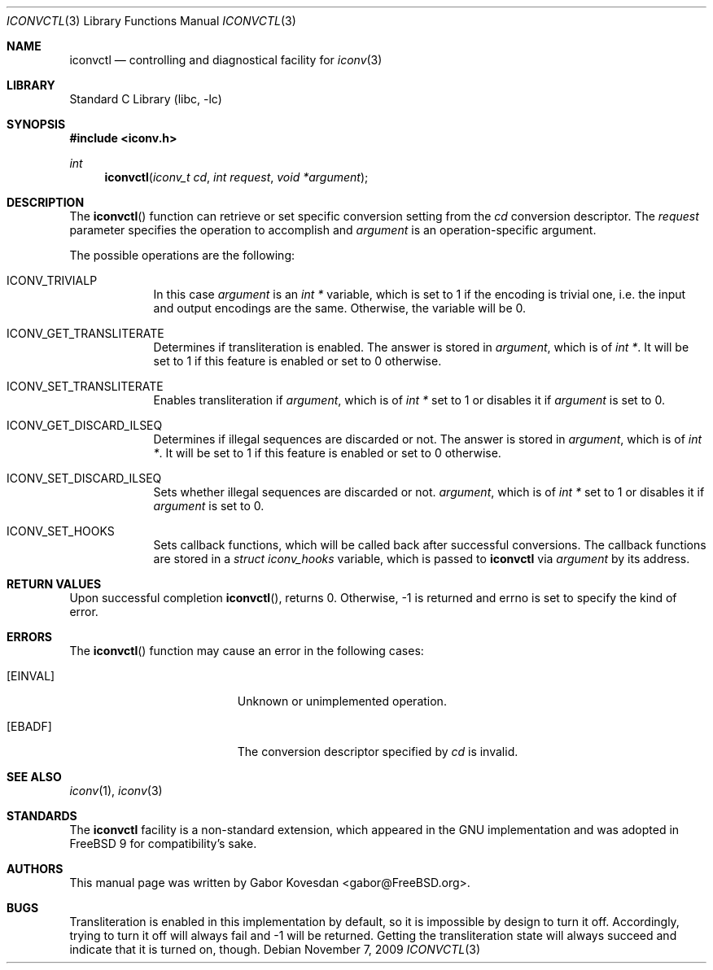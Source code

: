 .\" Copyright (c) 2009 Gabor Kovesdan <gabor@FreeBSD.org>
.\" All rights reserved.
.\"
.\" Redistribution and use in source and binary forms, with or without
.\" modification, are permitted provided that the following conditions
.\" are met:
.\" 1. Redistributions of source code must retain the above copyright
.\"    notice, this list of conditions and the following disclaimer.
.\" 2. Redistributions in binary form must reproduce the above copyright
.\"    notice, this list of conditions and the following disclaimer in the
.\"    documentation and/or other materials provided with the distribution.
.\"
.\" THIS SOFTWARE IS PROVIDED BY THE AUTHOR AND CONTRIBUTORS ``AS IS'' AND
.\" ANY EXPRESS OR IMPLIED WARRANTIES, INCLUDING, BUT NOT LIMITED TO, THE
.\" IMPLIED WARRANTIES OF MERCHANTABILITY AND FITNESS FOR A PARTICULAR PURPOSE
.\" ARE DISCLAIMED.  IN NO EVENT SHALL THE AUTHOR OR CONTRIBUTORS BE LIABLE
.\" FOR ANY DIRECT, INDIRECT, INCIDENTAL, SPECIAL, EXEMPLARY, OR CONSEQUENTIAL
.\" DAMAGES (INCLUDING, BUT NOT LIMITED TO, PROCUREMENT OF SUBSTITUTE GOODS
.\" OR SERVICES; LOSS OF USE, DATA, OR PROFITS; OR BUSINESS INTERRUPTION)
.\" HOWEVER CAUSED AND ON ANY THEORY OF LIABILITY, WHETHER IN CONTRACT, STRICT
.\" LIABILITY, OR TORT (INCLUDING NEGLIGENCE OR OTHERWISE) ARISING IN ANY WAY
.\" OUT OF THE USE OF THIS SOFTWARE, EVEN IF ADVISED OF THE POSSIBILITY OF
.\" SUCH DAMAGE.
.\"
.\" Portions of this text are reprinted and reproduced in electronic form
.\" from IEEE Std 1003.1, 2004 Edition, Standard for Information Technology --
.\" Portable Operating System Interface (POSIX), The Open Group Base
.\" Specifications Issue 6, Copyright (C) 2001-2004 by the Institute of
.\" Electrical and Electronics Engineers, Inc and The Open Group.  In the
.\" event of any discrepancy between this version and the original IEEE and
.\" The Open Group Standard, the original IEEE and The Open Group Standard is
.\" the referee document.  The original Standard can be obtained online at
.\"	http://www.opengroup.org/unix/online.html.
.\"
.\" $FreeBSD: release/9.0.0/lib/libc/iconv/iconvctl.3 222600 2011-06-02 09:56:53Z uqs $
.\"
.Dd November 7, 2009
.Dt ICONVCTL 3
.Os
.Sh NAME
.Nm iconvctl
.Nd controlling and diagnostical facility for
.Xr iconv 3
.Sh LIBRARY
.Lb libc
.Sh SYNOPSIS
.In iconv.h
.Ft int
.Fn iconvctl "iconv_t cd" "int request" "void *argument"
.Sh DESCRIPTION
The
.Fn iconvctl
function can retrieve or set specific conversion
setting from the
.Fa cd
conversion descriptor.
The
.Fa request
parameter specifies the operation to accomplish and
.Fa argument
is an operation-specific argument.
.Pp
The possible operations are the following:
.Bl -tag -width -indent
.It ICONV_TRIVIALP
In this case
.Fa argument
is an
.Ft int *
variable, which is set to 1 if the encoding is trivial one, i.e.
the input and output encodings are the same.
Otherwise, the variable will be 0.
.It ICONV_GET_TRANSLITERATE
Determines if transliteration is enabled.
The answer is stored in
.Fa argument ,
which is of
.Ft int * .
It will be set to 1 if this feature is enabled or set to 0 otherwise.
.It ICONV_SET_TRANSLITERATE
Enables transliteration if
.Fa argument ,
which is of
.Ft int *
set to 1 or disables it if
.Fa argument
is set to 0.
.It ICONV_GET_DISCARD_ILSEQ
Determines if illegal sequences are discarded or not.
The answer is stored in
.Fa argument ,
which is of
.Ft int * .
It will be set to 1 if this feature is enabled or set to 0 otherwise.
.It ICONV_SET_DISCARD_ILSEQ
Sets whether illegal sequences are discarded or not.
.Fa argument ,
which is of
.Ft int *
set to 1 or disables it if
.Fa argument
is set to 0.
.It ICONV_SET_HOOKS
Sets callback functions, which will be called back after successful
conversions.
The callback functions are stored in a
.Ft struct iconv_hooks
variable, which is passed to
.Nm
via
.Fa argument
by its address.
.\" XXX: fallbacks are unimplemented and trying to set them will always
.\"      return EOPNOTSUPP but definitions are provided for source-level
.\"      compatibility.
.\".It ICONV_SET_FALLBACKS
.\"Sets callback functions, which will be called back after failed
.\"conversions.
.\"The callback functions are stored in a
.\".Ft struct iconv_fallbacks
.\"variable, which is passed to
.\".Nm
.\"via
.\".Fa argument
.\"by its address.
.Sh RETURN VALUES
Upon successful completion
.Fn iconvctl ,
returns 0.
Otherwise, \-1 is returned and errno is set to
specify the kind of error.
.Sh ERRORS
The
.Fn iconvctl
function may cause an error in the following cases:
.Bl -tag -width Er
.It Bq Er EINVAL
Unknown or unimplemented operation.
.It Bq Er EBADF
The conversion descriptor specified by
.Fa cd
is invalid.
.Sh SEE ALSO
.Xr iconv 1 ,
.Xr iconv 3
.Sh STANDARDS
The
.Nm
facility is a non-standard extension, which appeared in
the GNU implementation and was adopted in
.Fx 9
for compatibility's sake.
.Sh AUTHORS
This manual page was written by
.An Gabor Kovesdan Aq gabor@FreeBSD.org .
.Sh BUGS
Transliteration is enabled in this implementation by default, so it
is impossible by design to turn it off.
Accordingly, trying to turn it off will always fail and \-1 will be
returned.
Getting the transliteration state will always succeed and indicate
that it is turned on, though.
